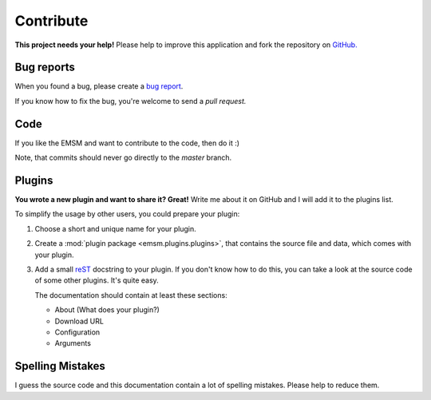 .. _contribute:

Contribute
==========

.. image:: /_static/logo/octocat_small.png
    :height: 40
    :align: right

**This project needs your help!** Please help to improve this application and
fork the repository on `GitHub. <https://github.com/benediktschmitt/emsm>`_

Bug reports
-----------

When you found a bug, please create a
`bug report <https://github.com/benediktschmitt/emsm/issues>`_.

If you know how to fix the bug, you're welcome to send a *pull request.*

Code
----

If you like the EMSM and want to contribute to the code, then do it :)

Note, that commits should never go directly to the *master* branch.

Plugins
-------

**You wrote a new plugin and want to share it? Great!** Write me about it on
GitHub and I will add it to the plugins list.

To simplify the usage by other users, you could prepare your plugin:

#.  Choose a short and unique name for your plugin.
#.  Create a :mod:`plugin package <emsm.plugins.plugins>`, that contains the
    source file and data, which comes with your plugin.
#.  Add a small `reST <http://sphinx-doc.org/>`_ docstring to your plugin.
    If you don't know how to do this, you can take a look at the source code
    of some other plugins. It's quite easy.

    The documentation should contain at least these sections:

    * About (What does your plugin?)
    * Download URL
    * Configuration
    * Arguments

Spelling Mistakes
-----------------

I guess the source code and this documentation contain a lot of spelling
mistakes. Please help to reduce them.
